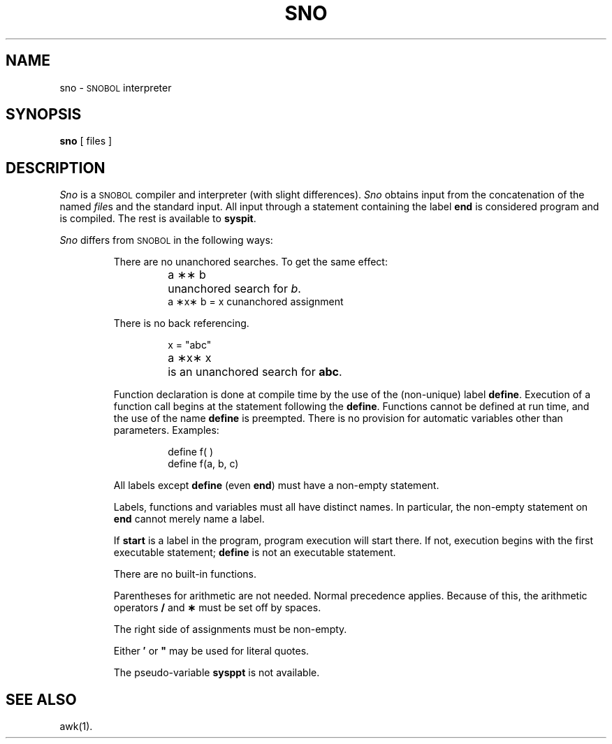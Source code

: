 .TH SNO 1
.SH NAME
sno \- \s-1SNOBOL\s+1 interpreter
.SH SYNOPSIS
.B sno
[ files ]
.SH DESCRIPTION
.I Sno\^
is a
.SM SNOBOL
compiler and interpreter
(with slight differences).
.I Sno\^
obtains input from the
concatenation of the named
.IR file s
and the standard input.
All input through a statement
containing the label
.B end
is considered program and is compiled.
The rest is available to
.BR syspit .
.PP
.I Sno\^
differs from
.SM SNOBOL
in the following ways:
.RS
.PP
There are no unanchored searches.
To get the same effect:
.ta 1.2i
.RS
.PP
a \|\(**\(** \|b	unanchored search for
.IR b .
.br
a \|\(**x\(** \|b \|= \|x \|c	unanchored assignment
.RE
.PP
There is no back referencing.
.RS
.PP
x \|= \|"abc"
.br
a \|\(**x\(** \|x	is an unanchored search for
.BR abc .
.RE
.PP
Function declaration is
done at compile time by the use of the (non-unique) label
.BR define .
Execution of a function call begins at the
statement following the
.BR define .
Functions cannot be defined at run time,
and the use of the name
.B define
is preempted.
There is no provision for automatic variables
other than parameters.
Examples:
.RS
.PP
define f( )
.br
define f(a, b, c)
.RE
.PP
All labels except
.B define
(even
.BR end )
must have a non-empty statement.
.PP
Labels, functions and variables must all have
distinct names.
In particular, the non-empty statement on
.B end
cannot merely name a label.
.PP
If
.B start
is a label in the program,
program execution will start there.
If not, execution begins with the first
executable statement;
.B define
is not an executable statement.
.PP
There are no built-in functions.
.PP
Parentheses for arithmetic are not needed.
Normal precedence applies.
Because of this, the arithmetic
operators
.B /
and
.B \(**
must be set off by spaces.
.PP
The right side of assignments
must be non-empty.
.PP
Either
.B \(fm
or
\f3"\fP
may be used for literal quotes.
.PP
The pseudo-variable
.B sysppt
is not available.
.RE
.SH SEE ALSO
awk(1).
.\"	@(#)sno.1	6.2 of 9/2/83
